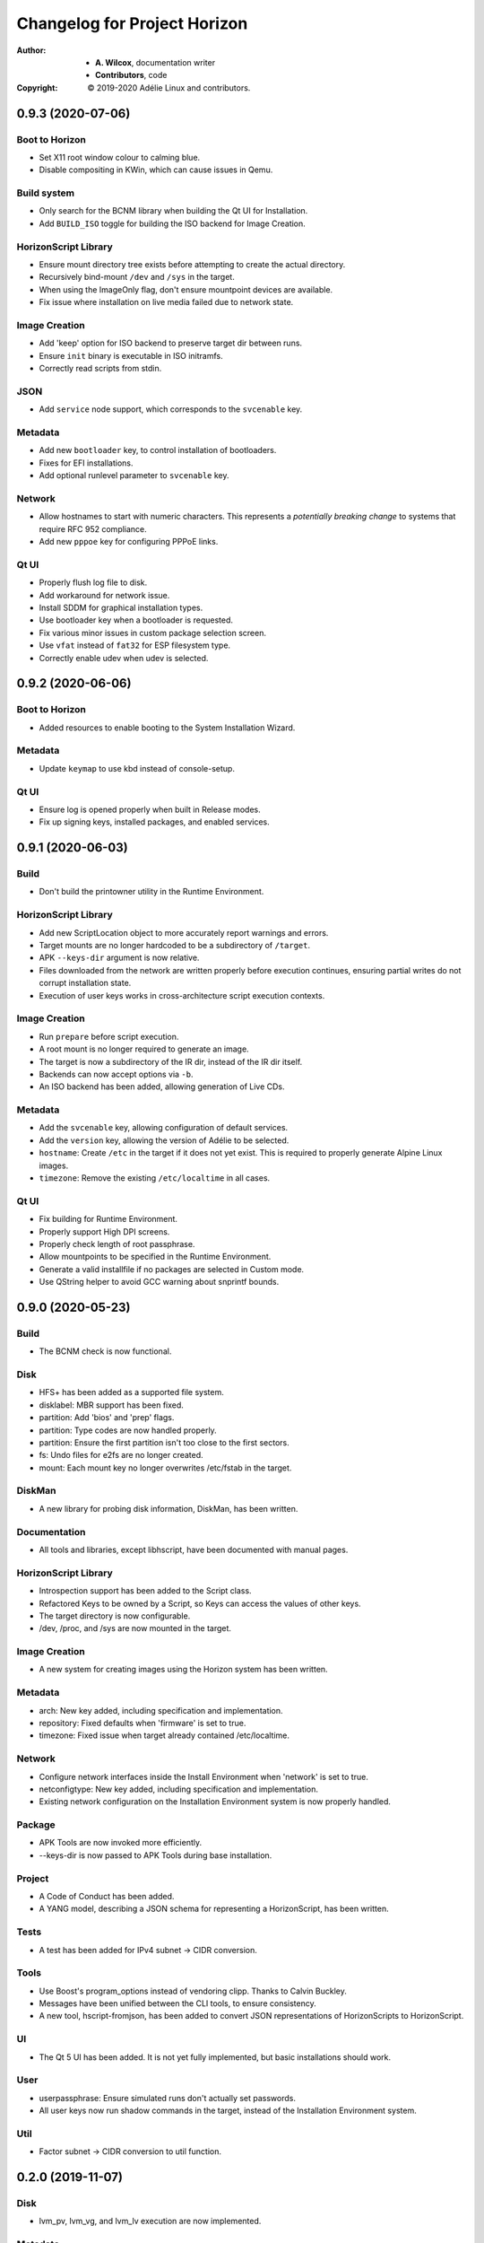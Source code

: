 ===============================
 Changelog for Project Horizon
===============================
:Author:
  * **A. Wilcox**, documentation writer
  * **Contributors**, code
:Copyright:
  © 2019-2020 Adélie Linux and contributors.


0.9.3 (2020-07-06)
==================

Boot to Horizon
---------------

* Set X11 root window colour to calming blue.

* Disable compositing in KWin, which can cause issues in Qemu.


Build system
------------

* Only search for the BCNM library when building the Qt UI for Installation.

* Add ``BUILD_ISO`` toggle for building the ISO backend for Image Creation.


HorizonScript Library
---------------------

* Ensure mount directory tree exists before attempting to create the actual
  directory.

* Recursively bind-mount ``/dev`` and ``/sys`` in the target.

* When using the ImageOnly flag, don't ensure mountpoint devices are available.

* Fix issue where installation on live media failed due to network state.


Image Creation
--------------

* Add 'keep' option for ISO backend to preserve target dir between runs.

* Ensure ``init`` binary is executable in ISO initramfs.

* Correctly read scripts from stdin.


JSON
----

* Add ``service`` node support, which corresponds to the ``svcenable`` key.


Metadata
--------

* Add new ``bootloader`` key, to control installation of bootloaders.

* Fixes for EFI installations.

* Add optional runlevel parameter to ``svcenable`` key.


Network
-------

* Allow hostnames to start with numeric characters.  This represents a
  *potentially breaking change* to systems that require RFC 952 compliance.

* Add new ``pppoe`` key for configuring PPPoE links.


Qt UI
-----

* Properly flush log file to disk.

* Add workaround for network issue.

* Install SDDM for graphical installation types.

* Use bootloader key when a bootloader is requested.

* Fix various minor issues in custom package selection screen.

* Use ``vfat`` instead of ``fat32`` for ESP filesystem type.

* Correctly enable udev when udev is selected.




0.9.2 (2020-06-06)
==================

Boot to Horizon
---------------

* Added resources to enable booting to the System Installation Wizard.


Metadata
--------

* Update ``keymap`` to use kbd instead of console-setup.


Qt UI
-----

* Ensure log is opened properly when built in Release modes.

* Fix up signing keys, installed packages, and enabled services.




0.9.1 (2020-06-03)
==================

Build
-----

* Don't build the printowner utility in the Runtime Environment.


HorizonScript Library
---------------------

* Add new ScriptLocation object to more accurately report warnings and errors.

* Target mounts are no longer hardcoded to be a subdirectory of ``/target``.

* APK ``--keys-dir`` argument is now relative.

* Files downloaded from the network are written properly before execution
  continues, ensuring partial writes do not corrupt installation state.
 
* Execution of user keys works in cross-architecture script execution contexts.


Image Creation
--------------

* Run ``prepare`` before script execution.

* A root mount is no longer required to generate an image.

* The target is now a subdirectory of the IR dir, instead of the IR dir itself.

* Backends can now accept options via ``-b``.

* An ISO backend has been added, allowing generation of Live CDs.


Metadata
--------

* Add the ``svcenable`` key, allowing configuration of default services.

* Add the ``version`` key, allowing the version of Adélie to be selected.

* ``hostname``: Create ``/etc`` in the target if it does not yet exist.  This
  is required to properly generate Alpine Linux images.

* ``timezone``: Remove the existing ``/etc/localtime`` in all cases.


Qt UI
-----

* Fix building for Runtime Environment.

* Properly support High DPI screens.

* Properly check length of root passphrase.

* Allow mountpoints to be specified in the Runtime Environment.

* Generate a valid installfile if no packages are selected in Custom mode.

* Use QString helper to avoid GCC warning about snprintf bounds.




0.9.0 (2020-05-23)
==================

Build
-----

* The BCNM check is now functional.

Disk
----

* HFS+ has been added as a supported file system.

* disklabel: MBR support has been fixed.

* partition: Add 'bios' and 'prep' flags.

* partition: Type codes are now handled properly.

* partition: Ensure the first partition isn't too close to the first sectors.

* fs: Undo files for e2fs are no longer created.

* mount: Each mount key no longer overwrites /etc/fstab in the target.

DiskMan
-------

* A new library for probing disk information, DiskMan, has been written.

Documentation
-------------

* All tools and libraries, except libhscript, have been documented with
  manual pages.

HorizonScript Library
---------------------

* Introspection support has been added to the Script class.

* Refactored Keys to be owned by a Script, so Keys can access the values of
  other keys.

* The target directory is now configurable.

* /dev, /proc, and /sys are now mounted in the target.

Image Creation
--------------

* A new system for creating images using the Horizon system has been written.

Metadata
--------

* arch: New key added, including specification and implementation.

* repository: Fixed defaults when 'firmware' is set to true.

* timezone: Fixed issue when target already contained /etc/localtime.

Network
-------

* Configure network interfaces inside the Install Environment when
  'network' is set to true.

* netconfigtype: New key added, including specification and implementation.

* Existing network configuration on the Installation Environment system is
  now properly handled.

Package
-------

* APK Tools are now invoked more efficiently.

* --keys-dir is now passed to APK Tools during base installation.

Project
-------

* A Code of Conduct has been added.

* A YANG model, describing a JSON schema for representing a HorizonScript,
  has been written.

Tests
-----

* A test has been added for IPv4 subnet -> CIDR conversion.

Tools
-----

* Use Boost's program_options instead of vendoring clipp.  Thanks to
  Calvin Buckley.

* Messages have been unified between the CLI tools, to ensure consistency.

* A new tool, hscript-fromjson, has been added to convert JSON representations
  of HorizonScripts to HorizonScript.

UI
--

* The Qt 5 UI has been added.  It is not yet fully implemented, but basic
  installations should work.

User
----

* userpassphrase: Ensure simulated runs don't actually set passwords.

* All user keys now run shadow commands in the target, instead of the
  Installation Environment system.

Util
----

* Factor subnet -> CIDR conversion to util function.




0.2.0 (2019-11-07)
==================

Disk
----

* lvm_pv, lvm_vg, and lvm_lv execution are now implemented.


Metadata
--------

* keymap execution is now implemented.

* language: An issue with execution of the language key has been fixed.

* signingkey: Firmware keys are now installed when firmware is true.


Network
-------

* hostname: dns_domain_lo is now properly set in target /etc/conf.d/net.

* nameserver execution is now implemented.

* netaddress: OpenRC services are now added for configured interfaces.


Owner
-----

* New utility 'hscript-printowner' added, which prints the owning UID of a
  given path.


User
----

* User account creation is now fully implemented.




0.1.0 (2019-11-02)
==================

Initial release.
